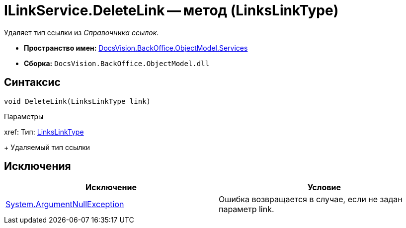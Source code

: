 = ILinkService.DeleteLink -- метод (LinksLinkType)

Удаляет тип ссылки из _Справочника ссылок_.

* *Пространство имен:* xref:api/DocsVision/BackOffice/ObjectModel/Services/Services_NS.adoc[DocsVision.BackOffice.ObjectModel.Services]
* *Сборка:* `DocsVision.BackOffice.ObjectModel.dll`

== Синтаксис

[source,csharp]
----
void DeleteLink(LinksLinkType link)
----

Параметры

xref:
Тип: xref:api/DocsVision/BackOffice/ObjectModel/LinksLinkType_CL.adoc[LinksLinkType]
+
Удаляемый тип ссылки

== Исключения

[cols=",",options="header"]
|===
|Исключение |Условие
|http://msdn.microsoft.com/ru-ru/library/system.argumentnullexception.aspx[System.ArgumentNullException] |Ошибка возвращается в случае, если не задан параметр link.
|===
